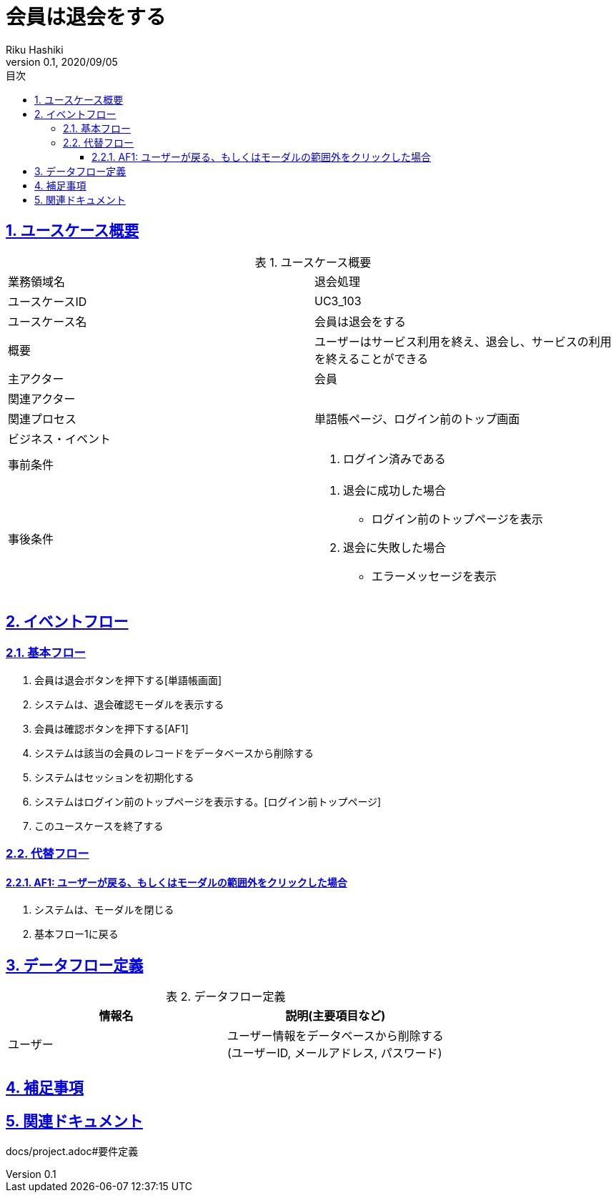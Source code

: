 :lang: ja
:doctype: book
:toc: left
:toclevels: 3
:toc-title: 目次
:sectnums:
:sectnumlevels: 4
:sectlinks:
:imagesdir: images
:icons: font
:example-caption: 例
:table-caption: 表
:figure-caption: 図
:docname: = 非会員は会員登録をする
:author: Riku Hashiki
:revnumber: 0.1
:revdate: 2020/09/05

= 会員は退会をする

== ユースケース概要

.ユースケース概要
|===

|業務領域名 |退会処理

|ユースケースID
|UC3_103

|ユースケース名
|会員は退会をする

|概要
|ユーザーはサービス利用を終え、退会し、サービスの利用を終えることができる

|主アクター
|会員

|関連アクター
|

|関連プロセス
|単語帳ページ、ログイン前のトップ画面

|ビジネス・イベント
|

|事前条件
a|. ログイン済みである

|事後条件
a|
. 退会に成功した場合 
    * ログイン前のトップページを表示
. 退会に失敗した場合
    * エラーメッセージを表示 
|===

== イベントフロー
=== 基本フロー
. 会員は退会ボタンを押下する[単語帳画面]
. システムは、退会確認モーダルを表示する
. 会員は確認ボタンを押下する[AF1]
. システムは該当の会員のレコードをデータベースから削除する
. システムはセッションを初期化する
. システムはログイン前のトップページを表示する。[ログイン前トップページ]
. このユースケースを終了する

=== 代替フロー
==== AF1: ユーザーが戻る、もしくはモーダルの範囲外をクリックした場合
. システムは、モーダルを閉じる
. 基本フロー1に戻る

== データフロー定義

.データフロー定義
[cols="2*", options="header"]
|===
|情報名
|説明(主要項目など)

|ユーザー
a|ユーザー情報をデータベースから削除する +
(ユーザーID, メールアドレス, パスワード)
|===

== 補足事項

== 関連ドキュメント
docs/project.adoc#要件定義